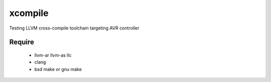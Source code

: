 ********
xcompile
********

Testing LLVM cross-compile toolchain targeting AVR controller

Require
-------

  * llvm-ar llvm-as llc
  * clang
  * bsd make or gnu make

